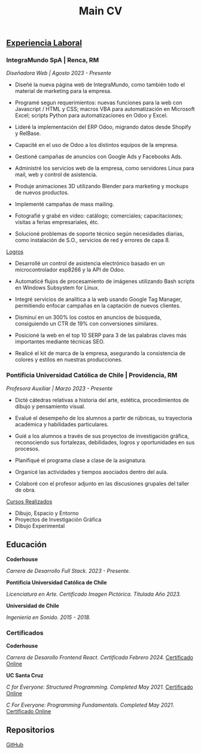 #+title: Main CV

** _Experiencia Laboral_
*** IntegraMundo SpA | Renca, RM
/Diseñadora Web | Agosto 2023 - Presente/

- Diseñé la nueva página web de IntegraMundo, como también todo el
  material de marketing para la empresa.

- Programé segun requerimientos: nuevas funciones para la web con
  Javascript / HTML y CSS; macros VBA para automatización en Microsoft
  Excel; scripts Python para automatizaciones en Odoo y Excel.

- Lideré la implementación del ERP Odoo, migrando datos desde Shopify
  y RelBase.

- Capacité en el uso de Odoo a los distintos equipos de la empresa.

- Gestioné campañas de anuncios con Google Ads y Facebooks Ads.

- Administré los servicios web de la empresa, como servidores Linux
  para mail, web y control de asistencia.

- Produje animaciones 3D utilizando Blender para marketing y mockups
  de nuevos productos.
  
- Implementé campañas de mass mailing.

- Fotografié y grabé en video: catálogo; comerciales; capacitaciones;
  visitas a ferias empresariales, étc.

- Solucioné problemas de soporte técnico según necesidades diarias,
  como instalación de S.O., servicios de red y errores de capa 8.

_Logros_

- Desarrollé un control de asistencia electrónico basado en un
  microcontrolador esp8266 y la API de Odoo.

- Automaticé flujos de procesamiento de imágenes utilizando Bash
  scripts en Windows Subsystem for Linux.

- Integré servicios de analítica a la web usando Google Tag Manager,
  permitiendo enfocar campañas en la captación de nuevos clientes.

- Disminuí en un 300% los costos en anuncios de búsqueda, consiguiendo
  un CTR de 19% con conversiones similares.

- Posicioné la web en el top 10 SERP para 3 de las palabras claves más
  importantes mediante técnicas SEO.

- Realicé el kit de marca de la empresa, asegurando la consistencia de
  colores y estilos en nuestras producciones.

*** Pontificia Universidad Católica de Chile | Providencia, RM
/Profesora Auxiliar | Marzo 2023 - Presente/

- Dicté cátedras relativas a historia del arte, estética,
  procedimientos de dibujo y pensamiento visual.

- Evalué el desempeño de los alumnos a partir de rúbricas, su
  trayectoria académica y habilidades particulares.

- Guié a los alumnos a través de sus proyectos de investigación
  gráfica, reconociendo sus fortalezas, debilidades, logros y
  oportunidades en sus procesos.

- Planifiqué el programa clase a clase de la asignatura.

- Organicé las actividades y tiempos asociados dentro del aula.

- Colaboré con el profesor adjunto en las discusiones grupales del
  taller de obra.

_Cursos Realizados_

- Dibujo, Espacio y Entorno
- Proyectos de Investigación Gráfica
- Dibujo Experimental
  
** Educación
*Coderhouse*

/Carrera de Desarrollo Full Stack. 2023 - Presente./

*Pontificia Universidad Católica de Chile*

/Licenciatura en Arte. Certificado Imagen Pictórica. Titulada Año 2023./

*Universidad de Chile*

/Ingeniería en Sonido. 2015 - 2018./

*** Certificados
*Coderhouse*

/Carrera de Desarollo Frontend React. Certificada Febrero 2024./
[[https://www.coderhouse.com/cl/certificados/65e9c63baa1a7d7bdf82db1b?lang=es][Certificado Online]]

*UC Santa Cruz*

/C for Everyone: Structured Programming. Completed May 2021./
[[https://coursera.org/share/633ff102dfef6620e6abd30bd41bfa5a][Certificado Online]]

/C For Everyone: Programming Fundamentals. Completed May 2021./
[[https://coursera.org/share/6099f88e8dcdae68a4fff7581ea9d7f9][Certificado Online]]

** Repositorios
[[https://github.com/alepaillas][GitHub]]
